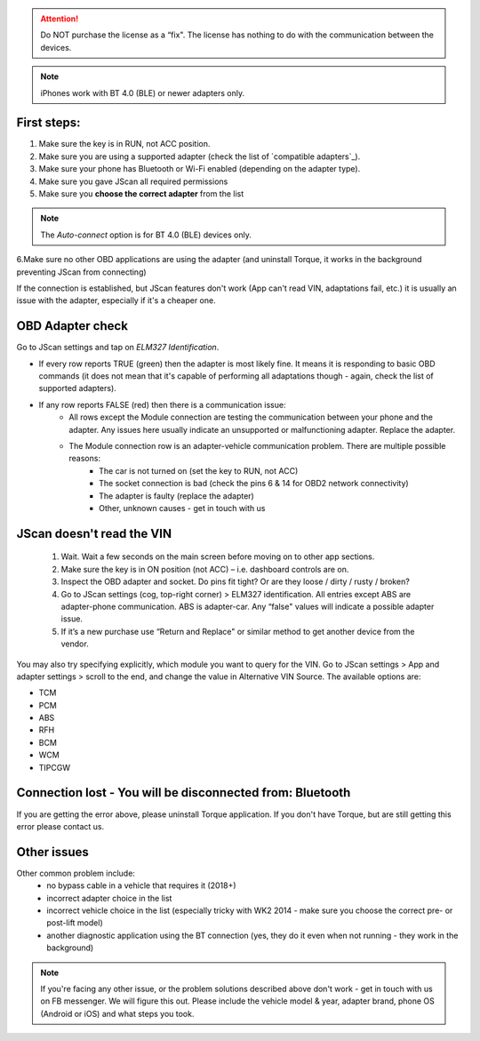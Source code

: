 
.. attention:: Do NOT purchase the license as a “fix". The license has nothing to do with the communication between the devices.

.. note:: iPhones work with BT 4.0 (BLE) or newer adapters only.

First steps:
============


1. Make sure the key is in RUN, not ACC position.
2. Make sure you are using a supported adapter (check the list of `compatible adapters`_).
3. Make sure your phone has Bluetooth or Wi-Fi enabled (depending on the adapter type).
4. Make sure you gave JScan all required permissions
5. Make sure you **choose the correct adapter** from the list

.. note:: The *Auto-connect* option is for BT 4.0 (BLE) devices only.



6.Make sure no other OBD applications are using the adapter (and uninstall Torque, it works in the background preventing JScan from connecting)


If the connection is established, but JScan features don't work (App can't read VIN, adaptations fail, etc.) it is usually an issue with the adapter, especially if it's a cheaper one.

OBD Adapter check
=================

Go to JScan settings and tap on *ELM327 Identification*.

- If every row reports TRUE (green) then the adapter is most likely fine. It means it is responding to basic OBD commands (it does not mean that it's capable of performing all adaptations though - again, check the list of supported adapters).
- If any row reports FALSE (red) then there is a communication issue:
	- All rows except the Module connection are testing the communication between your phone and the adapter. Any issues here usually indicate an unsupported or malfunctioning adapter. Replace the adapter.
	- The Module connection row is an adapter-vehicle communication problem. There are multiple possible reasons:
		* The car is not turned on (set the key to RUN, not ACC)
		* The socket connection is bad (check the pins 6 & 14 for OBD2 network connectivity)
		* The adapter is faulty (replace the adapter)
		* Other, unknown causes - get in touch with us


JScan doesn't read the VIN
==========================

	1. Wait. Wait a few seconds on the main screen before moving on to other app sections.
	2. Make sure the key is in ON position (not ACC) – i.e. dashboard controls are on.
	3. Inspect the OBD adapter and socket. Do pins fit tight? Or are they loose / dirty / rusty / broken?
	4. Go to JScan settings (cog, top-right corner) > ELM327 identification. All entries except ABS are adapter-phone communication. ABS is adapter-car. Any “false" values will indicate a possible adapter issue.
	5. If it’s a new purchase use “Return and Replace" or similar method to get another device from the vendor.

You may also try specifying explicitly, which module you want to query for the VIN. Go to JScan settings > App and adapter settings > scroll to the end, and change the value in Alternative VIN Source. The available options are:

- TCM
- PCM
- ABS
- RFH
- BCM
- WCM
- TIPCGW



Connection lost - You will be disconnected from: Bluetooth
==========================================================

If you are getting the error above, please uninstall Torque application.
If you don't have Torque, but are still getting this error please contact us.


Other issues
============

Other common problem include:
	- no bypass cable in a vehicle that requires it (2018+)
	- incorrect adapter choice in the list
	- incorrect vehicle choice in the list (especially tricky with WK2 2014 - make sure you choose the correct pre- or post-lift model)
	- another diagnostic application using the BT connection (yes, they do it even when not running - they work in the background)

.. note:: If you're facing any other issue, or the problem solutions described above don't work - get in touch with us on FB messenger. We will figure this out. Please include the vehicle model & year, adapter brand, phone OS (Android or iOS) and what steps you took.